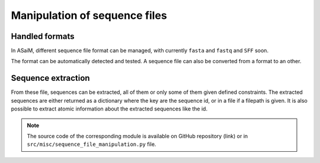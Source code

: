 .. _for-devs-misc-sequence-file-manipulation:

Manipulation of sequence files
##############################

Handled formats
===============

In ASaiM, different sequence file format can be managed, with currently ``fasta`` and ``fastq`` and ``SFF`` soon.

The format can be automatically detected and tested. A sequence file can also be converted from a format to an other.

Sequence extraction
===================

From these file, sequences can be extracted, all of them or only some of them given defined constraints. The extracted sequences are either returned as a dictionary where the key are the sequence id, or in a file if a filepath is given. It is also possible to extract atomic information about the extracted sequences like the id.

.. note::

   The source code of the corresponding module is available on GitHub repository (link) or in ``src/misc/sequence_file_manipulation.py`` file.
